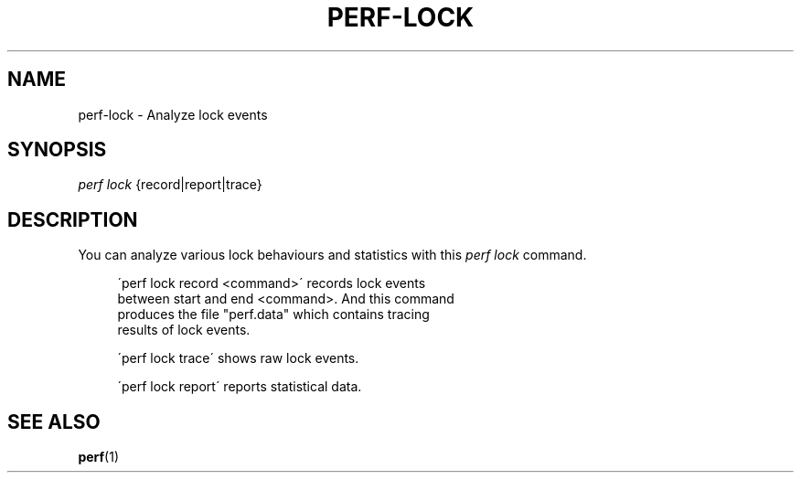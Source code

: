 '\" t
.\"     Title: perf-lock
.\"    Author: [FIXME: author] [see http://docbook.sf.net/el/author]
.\" Generator: DocBook XSL Stylesheets v1.75.2 <http://docbook.sf.net/>
.\"      Date: 12/27/2010
.\"    Manual: \ \&
.\"    Source: \ \&
.\"  Language: English
.\"
.TH "PERF\-LOCK" "1" "12/27/2010" "\ \&" "\ \&"
.\" -----------------------------------------------------------------
.\" * set default formatting
.\" -----------------------------------------------------------------
.\" disable hyphenation
.nh
.\" disable justification (adjust text to left margin only)
.ad l
.\" -----------------------------------------------------------------
.\" * MAIN CONTENT STARTS HERE *
.\" -----------------------------------------------------------------
.SH "NAME"
perf-lock \- Analyze lock events
.SH "SYNOPSIS"
.sp
.nf
\fIperf lock\fR {record|report|trace}
.fi
.SH "DESCRIPTION"
.sp
You can analyze various lock behaviours and statistics with this \fIperf lock\fR command\&.
.sp
.if n \{\
.RS 4
.\}
.nf
\'perf lock record <command>\' records lock events
between start and end <command>\&. And this command
produces the file "perf\&.data" which contains tracing
results of lock events\&.
.fi
.if n \{\
.RE
.\}
.sp
.if n \{\
.RS 4
.\}
.nf
\'perf lock trace\' shows raw lock events\&.
.fi
.if n \{\
.RE
.\}
.sp
.if n \{\
.RS 4
.\}
.nf
\'perf lock report\' reports statistical data\&.
.fi
.if n \{\
.RE
.\}
.SH "SEE ALSO"
.sp
\fBperf\fR(1)
